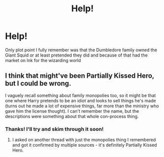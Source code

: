 #+TITLE: Help!

* Help!
:PROPERTIES:
:Author: PoliticalJunkie14
:Score: 2
:DateUnix: 1587206912.0
:DateShort: 2020-Apr-18
:FlairText: What's That Fic?
:END:
Only plot point I fully remember was that the Dumbledore family owned the Giant Squid or at least pretended they did and because of that had the market on Ink for the wizarding world


** I think that might've been Partially Kissed Hero, but I could be wrong.

I vaguely recall something about family monopolies too, so it might be that one where Harry pretends to be an idiot and looks to sell things he's made (turns out he made a lot of expensive things, far more than the ministry who gave him the license thought). I can't remember the name, but the descriptions were something about that whole con-process thing.
:PROPERTIES:
:Author: Avalon1632
:Score: 3
:DateUnix: 1587219844.0
:DateShort: 2020-Apr-18
:END:

*** Thanks! I'll try and skim through it soon!
:PROPERTIES:
:Author: PoliticalJunkie14
:Score: 1
:DateUnix: 1587220146.0
:DateShort: 2020-Apr-18
:END:

**** I asked on another thread with just the monopolies thing I remembered and got it confirmed by multiple sources - it's definitely Partially Kissed Hero.
:PROPERTIES:
:Author: Avalon1632
:Score: 2
:DateUnix: 1587232568.0
:DateShort: 2020-Apr-18
:END:
